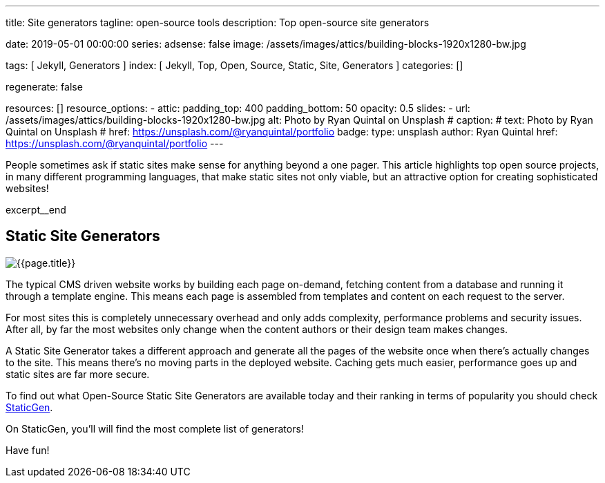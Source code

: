 ---
title:                                  Site generators
tagline:                                open-source tools
description:                            Top open-source site generators

date:                                   2019-05-01 00:00:00
series:
adsense:                                false
image:                                  /assets/images/attics/building-blocks-1920x1280-bw.jpg

tags:                                   [ Jekyll, Generators ]
index:                                  [ Jekyll, Top, Open, Source, Static, Site, Generators ]
categories:                             []

regenerate:                             false

resources:                              []
resource_options:
  - attic:
      padding_top:                      400
      padding_bottom:                   50
      opacity:                          0.5
      slides:
        - url:                          /assets/images/attics/building-blocks-1920x1280-bw.jpg
          alt:                          Photo by Ryan Quintal on Unsplash
#         caption:                      
#           text:                       Photo by Ryan Quintal on Unsplash
#           href:                       https://unsplash.com/@ryanquintal/portfolio
          badge:
            type:                       unsplash
            author:                     Ryan Quintal
            href:                       https://unsplash.com/@ryanquintal/portfolio
---

// NOTE:  General Asciidoc page attributes settings
// -----------------------------------------------------------------------------
:page-liquid:

// Additional Asciidoc page attributes goes here
// -----------------------------------------------------------------------------
// :page-imagesdir: {{page.images.dir}}

// Place an excerpt at the most top position
// -----------------------------------------------------------------------------
People sometimes ask if static sites make sense for anything beyond a one pager.
This article highlights top open source projects, in many different programming
languages, that make static sites not only viable, but an attractive option
for creating sophisticated websites!

[role="clearfix mb-3"]
excerpt__end

// Page content
// -----------------------------------------------------------------------------
[[readmore]]
== Static Site Generators

[role="mb-3"]
// image::{{page.image}}[{{page.title}}]
image::/assets/images/blog/featured/staticgen.jpg[{{page.title}}]

The typical CMS driven website works by building each page on-demand, fetching
content from a database and running it through a template engine. This means
each page is assembled from templates and content on each request to the
server.

For most sites this is completely unnecessary overhead and only adds
complexity, performance problems and security issues. After all, by far
the most websites only change when the content authors or their design
team makes changes.

A Static Site Generator takes a different approach and generate all the pages
of the website once when there’s actually changes to the site. This means
there’s no moving parts in the deployed website. Caching gets much easier,
performance goes up and static sites are far more secure.

To find out what Open-Source Static Site Generators are available today and
their ranking in terms of popularity you should check https://www.staticgen.com/[StaticGen].

On StaticGen, you'll will find the most complete list of generators!

Have fun!
